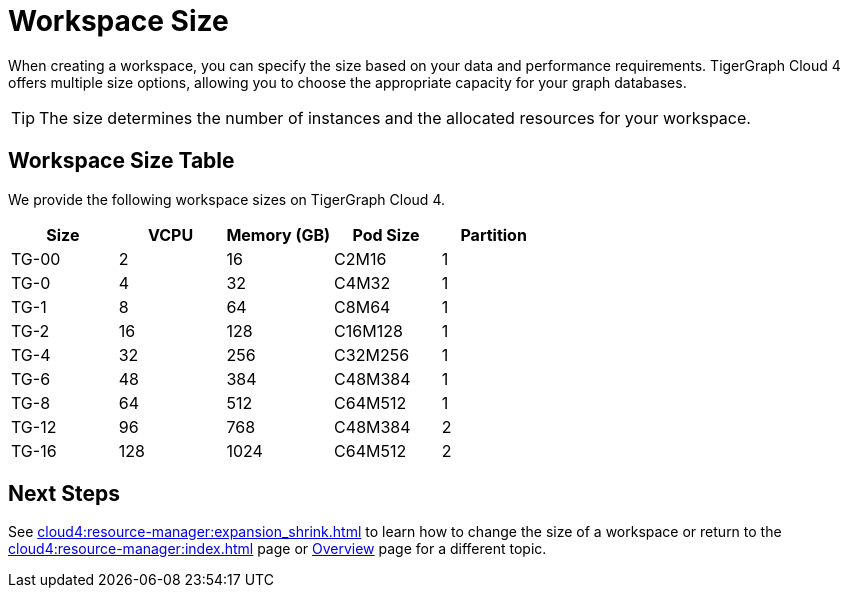 = Workspace Size

When creating a workspace, you can specify the size based on your data and performance requirements.
TigerGraph Cloud 4 offers multiple size options, allowing you to choose the appropriate capacity for your graph databases.

[TIP]
The size determines the number of instances and the allocated resources for your workspace.

== Workspace Size Table

We provide the following workspace sizes on TigerGraph Cloud 4.

[cols=5]
|===
| Size | VCPU | Memory (GB) | Pod Size | Partition

|TG-00
|2
|16
|C2M16
|1

|TG-0
|4
|32
|C4M32
|1

|TG-1
|8
|64
|C8M64
|1

|TG-2
|16
|128
|C16M128
|1

|TG-4
|32
|256
|C32M256
|1

|TG-6
|48
|384
|C48M384
|1

|TG-8
|64
|512
|C64M512
|1

|TG-12
|96
|768
|C48M384
|2

|TG-16
|128
|1024
|C64M512
|2
|===

////
TigerGraph Size Capacity Planner (TBD)

To help you determine the ideal workspace size for your graph databases, TigerGraph provides the TigerGraph Size Capacity Planner. This tool helps estimate the required resources based on factors such as data volume, query complexity, and expected workload. By using the TigerGraph Size Capacity Planner, you can make informed decisions about the size of your workspace, ensuring optimal performance and cost-effectiveness.

[User input of estimated data size]

Choosing the right workspace size is crucial for achieving optimal performance and cost efficiency. The TigerGraph Size Capacity Planner empowers you to make informed decisions and effectively manage the resources for your graph databases within TigerGraph Cloud.
////
== Next Steps

See xref:cloud4:resource-manager:expansion_shrink.adoc[] to learn how to change the size of a workspace or
return to the xref:cloud4:resource-manager:index.adoc[] page or xref:cloud4:overview:index.adoc[Overview] page for a different topic.


